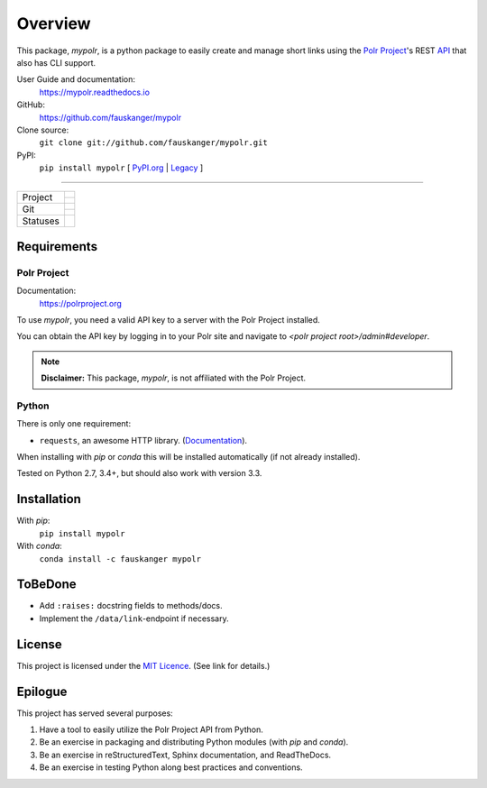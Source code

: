 ********
Overview
********

.. after-travis-ci-image
.. before-introduction-links

.. _docs: https://mypolr.readthedocs.io
.. _travis_ci: https://travis-ci.org/fauskanger/mypolr
.. _pypi_new: https://pypi.org/project/mypolr/
.. _pypi_legacy: https://pypi.python.org/pypi/mypolr
.. _pypi: pypi_new_
.. _conda: https://anaconda.org/fauskanger/mypolr

This package, `mypolr`, is a python package to easily create and manage short links using the
`Polr Project <https://polrproject.org>`_'s REST
`API <https://docs.polrproject.org/en/latest/developer-guide/api/>`_ that also has CLI support.

User Guide and documentation:
    https://mypolr.readthedocs.io

GitHub:
    https://github.com/fauskanger/mypolr

Clone source:
    ``git clone git://github.com/fauskanger/mypolr.git``

PyPI:
    ``pip install mypolr`` [ `PyPI.org <pypi_new_>`_ | `Legacy <pypi_legacy_>`_ ]

.. after-introduction-links

-----

+--------------+------------------------------------------------------------------------------------------------------+
|  Project     | .. image:: https://img.shields.io/pypi/pyversions/mypolr.svg                                         |
|              |    :align: left                                                                                      |
|              |    :alt: Python versions supported                                                                   |
|              |    :target: pypi_                                                                                    |
|              |                                                                                                      |
|              | .. image:: https://img.shields.io/github/license/fauskanger/mypolr.svg                               |
|              |    :align: left                                                                                      |
|              |    :alt: LICENCE                                                                                     |
|              |    :target: https://github.com/fauskanger/mypolr/blob/master/LICENSE                                 |
|              +------------------------------------------------------------------------------------------------------+
|              | .. image:: https://img.shields.io/github/tag/fauskanger/mypolr.svg                                   |
|              |    :align: left                                                                                      |
|              |    :alt: Latest git tag                                                                              |
|              |    :target: https://github.com/fauskanger/mypolr/tags                                                |
|              |                                                                                                      |
|              | .. image:: https://img.shields.io/pypi/v/mypolr.svg                                                  |
|              |    :align: left                                                                                      |
|              |    :alt: PyPI version                                                                                |
|              |    :target: pypi_                                                                                    |
|              |                                                                                                      |
|              | .. image:: https://img.shields.io/conda/v/fauskanger/mypolr.svg                                      |
|              |    :align: left                                                                                      |
|              |    :alt: conda version                                                                               |
|              |    :target: conda_                                                                                   |
+--------------+------------------------------------------------------------------------------------------------------+
| Git          | .. image:: https://img.shields.io/github/last-commit/fauskanger/mypolr.svg                           |
|              |    :align: left                                                                                      |
|              |    :alt: Last commit                                                                                 |
|              |    :target: https://github.com/fauskanger/mypolr/commits                                             |
|              |                                                                                                      |
|              | .. image:: https://img.shields.io/github/issues/fauskanger/mypolr.svg                                |
|              |    :align: left                                                                                      |
|              |    :alt: Open issues                                                                                 |
|              |    :target: https://github.com/fauskanger/mypolr/issues                                              |
|              |                                                                                                      |
|              | .. image:: https://img.shields.io/github/issues-closed/fauskanger/mypolr.svg                         |
|              |    :align: left                                                                                      |
|              |    :alt: Close issues                                                                                |
|              |    :target: https://github.com/fauskanger/mypolr/issues                                              |
|              +------------------------------------------------------------------------------------------------------+
|              | .. image:: https://img.shields.io/github/languages/code-size/fauskanger/mypolr.svg                   |
|              |    :align: left                                                                                      |
|              |    :alt: Repo size                                                                                   |
|              |    :target: https://github.com/fauskanger/mypolr                                                     |
|              |                                                                                                      |
|              | .. image:: https://img.shields.io/github/repo-size/fauskanger/mypolr.svg                             |
|              |    :align: left                                                                                      |
|              |    :alt: Repo size                                                                                   |
|              |    :target: https://github.com/fauskanger/mypolr                                                     |
+--------------+------------------------------------------------------------------------------------------------------+
| Statuses     | .. image:: https://img.shields.io/pypi/status/mypolr.svg                                             |
|              |    :align: left                                                                                      |
|              |    :alt: Status                                                                                      |
|              |    :target: pypi_                                                                                    |
|              |                                                                                                      |
|              | .. image:: https://readthedocs.org/projects/mypolr/badge/?version=latest                             |
|              |    :align: left                                                                                      |
|              |    :alt: ReadTheDocs.io build status                                                                 |
|              |    :target: https://mypolr.readthedocs.io/en/latest                                                  |
|              |                                                                                                      |
|              | .. image:: https://api.travis-ci.org/fauskanger/mypolr.svg?branch=master                             |
|              |    :align: left                                                                                      |
|              |    :alt: Travis CI build and test status                                                             |
|              |    :target: https://travis-ci.org/fauskanger/mypolr                                                  |
|              |                                                                                                      |
|              | .. image:: https://img.shields.io/pypi/wheel/mypolr.svg                                              |
|              |    :align: left                                                                                      |
|              |    :alt: Wheel support                                                                               |
|              |    :target: pypi_                                                                                    |
+--------------+------------------------------------------------------------------------------------------------------+


Requirements
============

Polr Project
------------

Documentation:
    https://polrproject.org

To use `mypolr`, you need a valid API key to a server with the Polr Project installed.

You can obtain the API key by logging in to your Polr site and navigate to `<polr project root>/admin#developer`.

.. before-polr-affiliation-disclaimer

.. note:: **Disclaimer:** This package, `mypolr`, is not affiliated with the Polr Project.

.. after-polr-affiliation-disclaimer

Python
------

There is only one requirement:

- ``requests``, an awesome HTTP library. (`Documentation <http://python-requests.org>`_).

When installing with `pip` or `conda` this will be installed automatically (if not already installed).

Tested on Python 2.7, 3.4+, but should also work with version 3.3.


Installation
============

With `pip`:
    ``pip install mypolr``

With `conda`:
    ``conda install -c fauskanger mypolr``

ToBeDone
========
- Add ``:raises:`` docstring fields to methods/docs.
- Implement the ``/data/link``-endpoint if necessary.


License
=======
This project is licensed under the `MIT Licence <https://github.com/fauskanger/mypolr/blob/master/LICENSE>`_.
(See link for details.)

.. personal_epilogue:

Epilogue
========
This project has served several purposes:

#. Have a tool to easily utilize the Polr Project API from Python.
#. Be an exercise in packaging and distributing Python modules (with `pip` and `conda`).
#. Be an exercise in reStructuredText, Sphinx documentation, and ReadTheDocs.
#. Be an exercise in testing Python along best practices and conventions.
